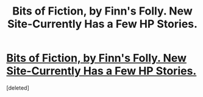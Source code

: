 #+TITLE: Bits of Fiction, by Finn's Folly. New Site-Currently Has a Few HP Stories.

* [[http://bits-of-fiction.weebly.com/heres-the-fiction-yay.html][Bits of Fiction, by Finn's Folly. New Site-Currently Has a Few HP Stories.]]
:PROPERTIES:
:Score: 2
:DateUnix: 1379557803.0
:DateShort: 2013-Sep-19
:END:
[deleted]

